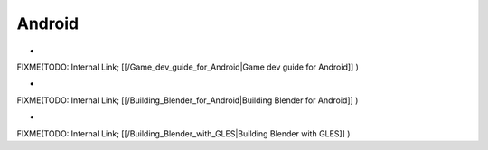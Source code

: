 ..    TODO/Review: {{review
   |text=This sub-section needs some review & formatting...
   }} .

*******
Android
*******

-

FIXME(TODO: Internal Link;
[[/Game_dev_guide_for_Android|Game dev guide for Android]]
)

-

FIXME(TODO: Internal Link;
[[/Building_Blender_for_Android|Building Blender for Android]]
)

-

FIXME(TODO: Internal Link;
[[/Building_Blender_with_GLES|Building Blender with GLES]]
)
